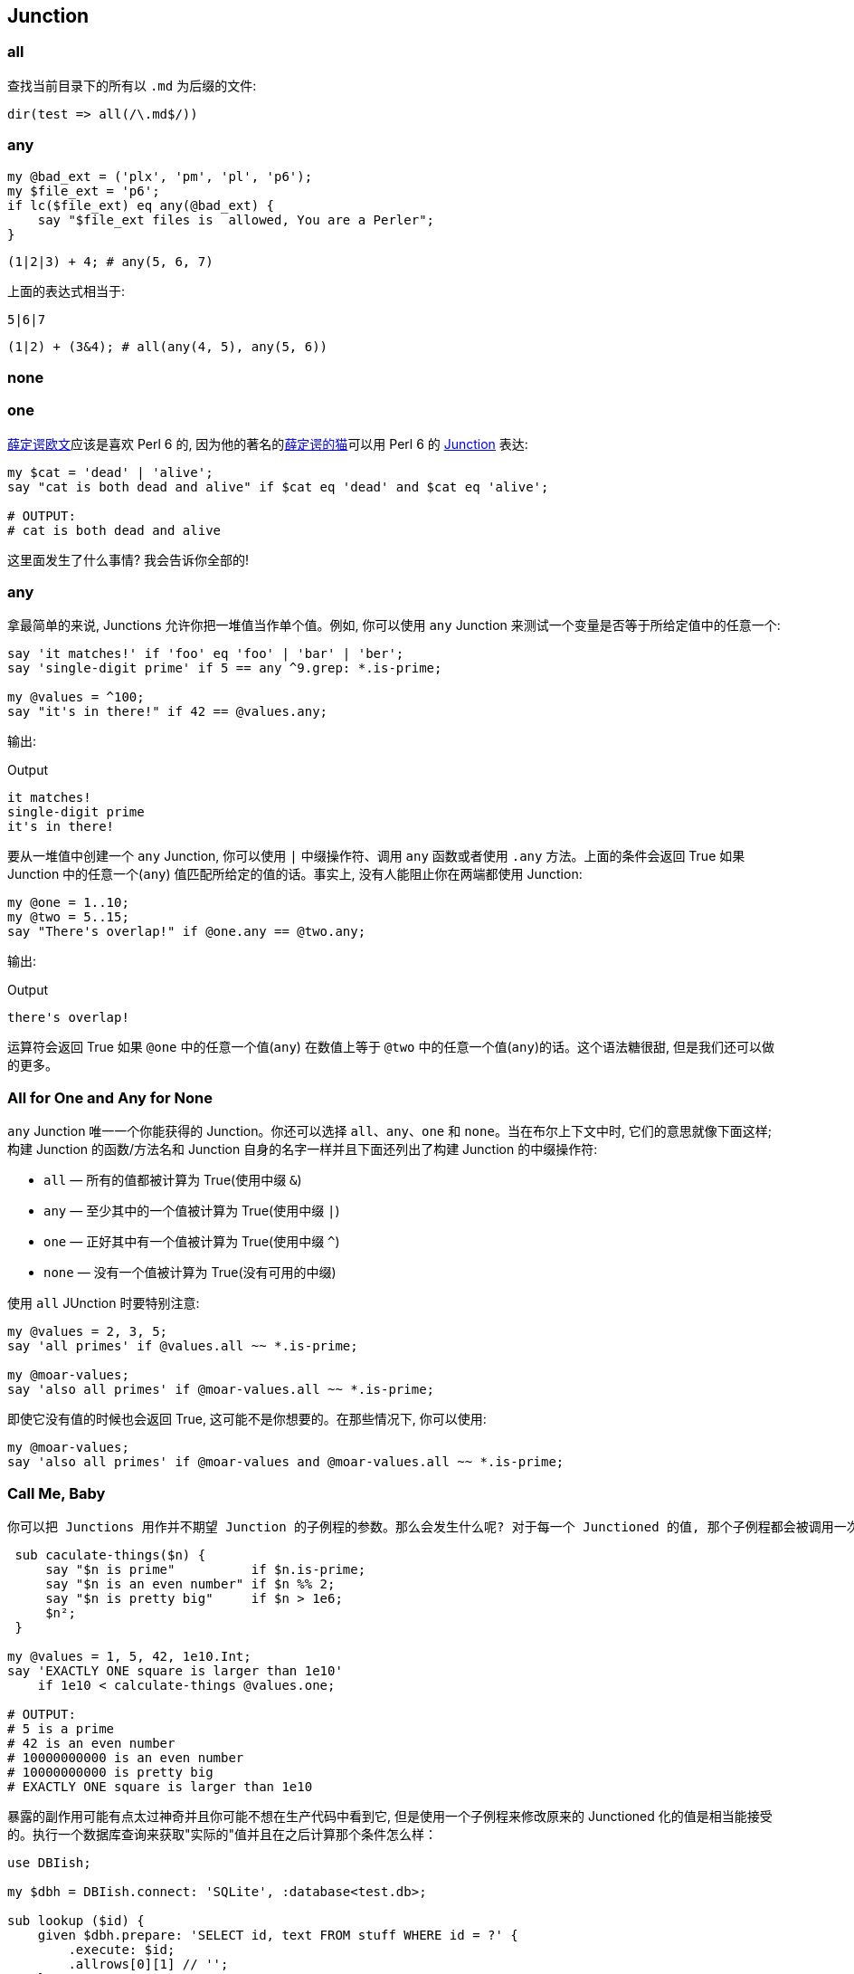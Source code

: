 == Junction

=== all

查找当前目录下的所有以 `.md` 为后缀的文件:

[source,perl6]
----
dir(test => all(/\.md$/))
----

=== any

[source,perl6]
----
my @bad_ext = ('plx', 'pm', 'pl', 'p6');
my $file_ext = 'p6';
if lc($file_ext) eq any(@bad_ext) {
    say "$file_ext files is  allowed, You are a Perler";
}
----

[source,perl6]
----
(1|2|3) + 4; # any(5, 6, 7)
----

上面的表达式相当于:

[source,perl6]
----
5|6|7
----

[source,perl6]
----
(1|2) + (3&4); # all(any(4, 5), any(5, 6))
----

=== none



=== one


link:https://en.wikipedia.org/wiki/Erwin_Schr%C3%B6dinger[薛定谔欧文]应该是喜欢 Perl 6 的, 因为他的著名的link:https://en.wikipedia.org/wiki/Schr%C3%B6dinger%27s_cat[薛定谔的猫]可以用 Perl 6 的 link:https://docs.perl6.org/type/Junction[Junction] 表达:

[source,perl6]
----
my $cat = 'dead' | 'alive';
say "cat is both dead and alive" if $cat eq 'dead' and $cat eq 'alive';

# OUTPUT:
# cat is both dead and alive
----

这里面发生了什么事情? 我会告诉你全部的!

=== any

拿最简单的来说, Junctions 允许你把一堆值当作单个值。例如, 你可以使用 `any` Junction 来测试一个变量是否等于所给定值中的任意一个:

[source,perl6]
----
say 'it matches!' if 'foo' eq 'foo' | 'bar' | 'ber';
say 'single-digit prime' if 5 == any ^9.grep: *.is-prime;

my @values = ^100;
say "it's in there!" if 42 == @values.any;
----

输出:

[source,txt]
.Output
----
it matches!
single-digit prime
it's in there!
----

要从一堆值中创建一个 `any` Junction, 你可以使用 `|` 中缀操作符、调用 `any` 函数或者使用 `.any` 方法。上面的条件会返回 True 如果 Junction 中的任意一个(`any`) 值匹配所给定的值的话。事实上, 没有人能阻止你在两端都使用 Junction:

[source,perl6]
----
my @one = 1..10;
my @two = 5..15;
say "There's overlap!" if @one.any == @two.any;
----

输出:

[source,txt]
.Output
----
there's overlap!
----

运算符会返回 True 如果 `@one` 中的任意一个值(`any`) 在数值上等于 `@two` 中的任意一个值(`any`)的话。这个语法糖很甜, 但是我们还可以做的更多。


=== All for One and Any for None

`any` Junction 唯一一个你能获得的 Junction。你还可以选择 `all`、`any`、`one` 和 `none`。当在布尔上下文中时, 它们的意思就像下面这样; 构建 Junction 的函数/方法名和 Junction 自身的名字一样并且下面还列出了构建 Junction 的中缀操作符:

- `all` — 所有的值都被计算为 True(使用中缀 `&`)
- `any` — 至少其中的一个值被计算为 True(使用中缀 `|`)
- `one` — 正好其中有一个值被计算为 True(使用中缀 `^`)
- `none` — 没有一个值被计算为 True(没有可用的中缀)

使用 `all` JUnction 时要特别注意:

[source,perl6]
----
my @values = 2, 3, 5;
say 'all primes' if @values.all ~~ *.is-prime;

my @moar-values;
say 'also all primes' if @moar-values.all ~~ *.is-prime;
----

即使它没有值的时候也会返回 True, 这可能不是你想要的。在那些情况下, 你可以使用:

[source,perl6]
----
my @moar-values;
say 'also all primes' if @moar-values and @moar-values.all ~~ *.is-prime; 
----

=== Call Me, Baby

 你可以把 Junctions 用作并不期望 Junction 的子例程的参数。那么会发生什么呢? 对于每一个 Junctioned 的值, 那个子例程都会被调用一次, 并且返回值会是一个 Junction：
 
[source,perl6]
----
 sub caculate-things($n) {
     say "$n is prime"          if $n.is-prime;
     say "$n is an even number" if $n %% 2;
     say "$n is pretty big"     if $n > 1e6;
     $n²;
 }
 
my @values = 1, 5, 42, 1e10.Int;
say 'EXACTLY ONE square is larger than 1e10'
    if 1e10 < calculate-things @values.one;

# OUTPUT:
# 5 is a prime
# 42 is an even number
# 10000000000 is an even number
# 10000000000 is pretty big
# EXACTLY ONE square is larger than 1e10
----

暴露的副作用可能有点太过神奇并且你可能不想在生产代码中看到它, 但是使用一个子例程来修改原来的 Junctioned 化的值是相当能接受的。执行一个数据库查询来获取"实际的"值并且在之后计算那个条件怎么样：

[source,perl6]
----
use DBIish;

my $dbh = DBIish.connect: 'SQLite', :database<test.db>;

sub lookup ($id) {
    given $dbh.prepare: 'SELECT id, text FROM stuff WHERE id = ?' {
        .execute: $id;
        .allrows[0][1] // '';
    }
}

my @ids = 3, 5, 10;
say 'yeah, it got it, bruh' if 'meow' eq lookup @ids.any;

# OUTPUT (the database has a row with id = 5 and text = 'meow'):
# yeah, it got it, bruh
----


=== 我们一直在期盼你, 请坐。

那个游戏变化了当你的子例程正好期望一个 Junction 作为参数的时候。

[source,perl6]
----
sub do-stuff (Junction $n) {
    say 'value is even'  if $n %% 2;
    say 'value is prime' if $n.is-prime;
    say 'value is large' if $n > 1e10;
}

do-stuff (2, 3, 1e11.Int).one;
say '---';
do-stuff (2, 3, 1e11.Int).any;

# OUTPUT:
# value is large
# ---
# value is even
# value is prime
# value is large
----

当我们提供了一个 `one` Junction 时, 只有正好满足给定值中的其中一个条件才会被触发。当我们提供一个 `any` Junction 时, 满足条件的任何一个给定值都会触发。

但是! 你没有必要非等着世界为你分发 Junctions。你自己制造一个怎么样呢, 还能在测试条件时节省代码:

[source,perl6]
----
sub do-stuff (*@v) {
    my $n = @v.one;
    say "$n is even"  if $n %% 2;
    say "$n is prime" if $n.is-prime;
    say "$n is large" if $n > 1e10;
}

do-stuff 2, 3, 1e11.Int;
say '---';
do-stuff 42;

# OUTPUT:
# one(2, 3, 100000000000) is large
# ---
# one(42) is even
----

=== 结论

Perl 6 的 Junctions 是值的叠加态, 它允许你测试多个值就像它们是一个值一样。除了提供非常短并且易读的语法, Junctions 还允许你使用子例程变换叠加值或者使用副作用。

你还可以生成显式操作 Junctions 的子例程或者把提供的多个值转换成 Junctions 以简化代码。

最后, Junctions 被设计为能使用所有你计算机所提供的可用能力并且在不久的将来会做成自动线程化。


Junctions 很精彩, 使用它们, 玩的开心!

[source,perl6]
.生成含有26个英文字母和下划线的 junction
----
any('A'..'Z','a'..'z','_');
----

输出:

[source,txt]
.Output
----
any(A, B, C, D, E, F, G, H, I, J, K, L, M, N, O, P, Q, R, S, T, U, V, W, X, Y, Z, a, b, c, d, e, f, g, h, i, j, k, l, m, n, o, p, q, r, s, t, u, v, w, x, y, z, _)
----

[source,perl6]
.判断一个字符是否在某个集合中
----
say so any('A'..'Z','a'..'z') ∈ set("12a34".comb); # True
----

"12a34".comb 会把字符串分割为单个字符，返回一个字符数组。  

